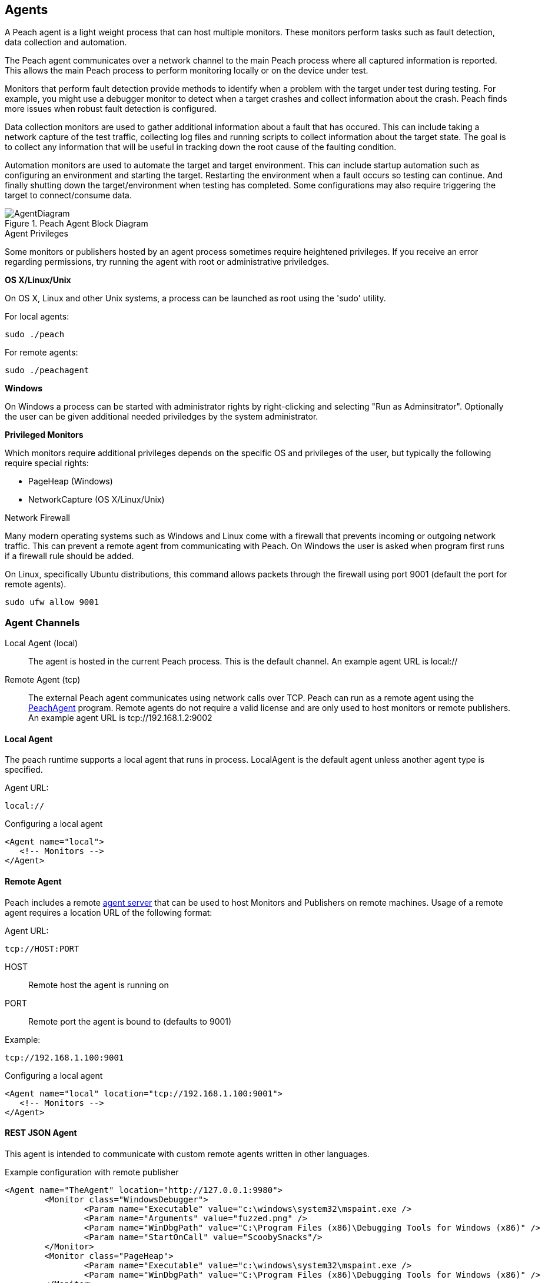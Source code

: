 [[Agent]]
== Agents

A Peach agent is a light weight process that can host multiple monitors.
These monitors perform tasks such as fault detection, data collection and automation.

The Peach agent communicates over a network channel to the main Peach process where all captured information is reported.
This allows the main Peach process to perform monitoring locally or on the device under test.

Monitors that perform fault detection provide methods to identify when a problem with the target under test during testing. For example, you might use a debugger monitor to detect when a target crashes and collect information about the crash. Peach finds more issues when robust fault detection is configured.

Data collection monitors are used to gather additional information about a fault that has occured. This can include taking a network capture of the test traffic, collecting log files and running scripts to collect information about the target state. The goal is to collect any information that will be useful in tracking down the root cause of the faulting condition.

Automation monitors are used to automate the target and target environment. This can include startup automation such as configuring an environment and starting the target. Restarting the environment when a fault occurs so testing can continue. And finally shutting down the target/environment when testing has completed. Some configurations may also require triggering the target to connect/consume data.

.Peach Agent Block Diagram
image::{images}/Common/AgentDiagram.svg[align="center",scalewidth="70%"]

.Agent Privileges
****

Some monitors or publishers hosted by an agent process sometimes require heightened privileges.
If you receive an error regarding permissions, try running the agent with root or administrative priviledges.

*OS X/Linux/Unix*

On OS X, Linux and other Unix systems, a process can be launched as root using the 'sudo' utility.

For local agents:

 sudo ./peach
 
For remote agents:

 sudo ./peachagent

*Windows*

On Windows a process can be started with administrator rights by right-clicking and selecting "Run as Adminsitrator". Optionally the user can be given additional needed priviledges by the system administrator.

*Privileged Monitors*

Which monitors require additional privileges depends on the specific OS and privileges of the user, but typically the following require special rights:

 * PageHeap (Windows)
 * NetworkCapture (OS X/Linux/Unix)

****

.Network Firewall
****

Many modern operating systems such as Windows and Linux come with a firewall that prevents incoming or outgoing network traffic. 
This can prevent a remote agent from communicating with Peach.
On Windows the user is asked when program first runs if a firewall rule should be added.

On Linux, specifically Ubuntu distributions, this command allows packets through the firewall using port 9001 (default the port for remote agents).

----
sudo ufw allow 9001
----

****


=== Agent Channels

Local Agent (local)::
	The agent is hosted in the current Peach process. This is the default channel. An example agent URL is +local://+

Remote Agent (tcp)::
	The external Peach agent communicates using network calls over TCP. Peach can run as a remote agent using the xref:Program_PeachAgent[PeachAgent] program. Remote agents do not require a valid license and are only used to host monitors or remote publishers. An example agent URL is +tcp://192.168.1.2:9002+

ifdef::peachug[]

Custom Agent (RESTful API) (http)::
	This agent protocol uses RESTful style calls over HTTP. This channel is best suited for custom Peach agents. For more information, see the +Agent+ topic in the +Extending Peach+ section of the _Peach Professional Developer Guide_. An example agent URL is +tcp://192.168.1.2:8080+

endif::peachug[]

==== Local Agent

The peach runtime supports a local agent that runs in process. LocalAgent is the default agent unless another agent type is specified.

Agent URL:

 local://

ifndef::peachug[]

.Configuring a local agent
[source,xml]
----
<Agent name="local">
   <!-- Monitors -->
</Agent>
----

endif::peachug[]

==== Remote Agent

Peach includes a remote xref:Program_PeachAgent[agent server] that can be used to host Monitors and Publishers on remote machines. Usage of a remote agent requires a location URL of the following format:

Agent URL:

 tcp://HOST:PORT

HOST:: Remote host the agent is running on
PORT:: Remote port the agent is bound to (defaults to 9001)

Example:

 tcp://192.168.1.100:9001

ifndef::peachug[]

.Configuring a local agent
[source,xml]
----
<Agent name="local" location="tcp://192.168.1.100:9001">
   <!-- Monitors -->
</Agent>
----

==== REST JSON Agent

This agent is intended to communicate with custom remote agents written in other languages.

.Example configuration with remote publisher
[source,xml]
----
<Agent name="TheAgent" location="http://127.0.0.1:9980">
	<Monitor class="WindowsDebugger">
		<Param name="Executable" value="c:\windows\system32\mspaint.exe />
		<Param name="Arguments" value="fuzzed.png" />
		<Param name="WinDbgPath" value="C:\Program Files (x86)\Debugging Tools for Windows (x86)" />
		<Param name="StartOnCall" value="ScoobySnacks"/>
	</Monitor>
	<Monitor class="PageHeap">
		<Param name="Executable" value="c:\windows\system32\mspaint.exe />
		<Param name="WinDbgPath" value="C:\Program Files (x86)\Debugging Tools for Windows (x86)" />
	</Monitor>
</Agent>

<Test name="Default">
	<Agent ref="TheAgent"/>
	<StateModel ref="TheState"/>

	<Publisher class="Remote">
		<Param name="Agent" value="TheAgent"/>
		<Param name="Class" value="File"/>
		<Param name="FileName" value="fuzzed.png"/>
	</Publisher>

</Test>
----


[[Rest-API-AgentConnect]]
===== GET /Agent/AgentConnect (Required)

Peach instance is connecting to a remote agent.  When called, remote agent should reset it's current state, closing any open monitors or publishers.  This method is called once per fuzzing session, unless the connection was lost due to the target system crashing or being reset by post-fault automation.

====== Responses
[options="header",cols="2,8,2"]
|==========================
|HTTP Code|Description|Schema
|200      | OK        | No Content
|==========================

[[Rest-API-AgentDisconnect]]
===== GET /Agent/AgentDisconnect (Required)

Peach instance is disconnecting from the remote agent. When called, the remote agent should release any resources created, including monitors and publishers. This method is called once at the end of a fuzzing session.  This method should never return an error.

====== Responses
[options="header",cols="2,8,2"]
|==========================
|HTTP Code|Description|Schema
|200      | OK        | No Content
|==========================

[[Rest-API-StartMonitor]]
===== POST /Agent/StartMonitor

Start a monitor. This is called after xref:Rest-API-AgentConnect[AgentConnect] to start an instance of a monitor. The parameters contain the information configured in the +Monitor+ element of the Pit file.

====== Parameters
[options="header",cols="1,2,8,1,2"]
|==========================
|Type |Name |Description            |Required |Schema
|Query|name |Name of monitor        |True     |
|Query|cls  |Monitor class. Value from +class+ attribute.|True|
|Body |     |Arguments for monitor. |True     | xref:Agent-Rest-Schema-Args[Args]
|==========================

====== Responses
[options="header",cols="2,8,2"]
|==========================
|HTTP Code|Description|Schema
|200      | OK        | No Content
|==========================

[[Rest-API-StopAllMonitors]]
===== GET /Agent/StopAllMonitors (Required)

Stop all active monitors. Typically called prior to xref:Rest-API-AgentDisconnect[AgentDisconnect].

====== Responses
[options="header",cols="2,8,2"]
|==========================
|HTTP Code|Description|Schema
|200      | OK        | No Content
|==========================

[[Rest-API-SessionStarting]]
===== GET /Agent/SessionStarting (Required)

Session starting. Called once to indicate a fuzzing job is starting.

====== Responses
[options="header",cols="2,8,2"]
|==========================
|HTTP Code|Description|Schema
|200      | OK        | No Content
|==========================

[[Rest-API-SessionFinished]]
===== GET /Agent/SessionFinished (Required)

Session finished. Called once to indicate a fuzzing job has finished.  Typically called prior to xref:Rest-API-StopAllMonitors[StopAllMonitors] and xref:Rest-API-AgentDisconnect[AgentDisconnect].

====== Responses
[options="header",cols="2,8,2"]
|==========================
|HTTP Code|Description|Schema
|200      | OK        | No Content
|==========================

[[Rest-API-IterationStarting]]
===== GET /Agent/IterationStarting (Required)

Iteration starting. Called at the start of each test case.

====== Parameters
[options="header",cols="1,2,8,1,2"]
|==========================
|Type |Name           |Description                 |Required |Schema
|Query|isReproduction |Is current test case part of fault reproduction? | true | Boolean
|Query|lastWasFault   |Was last iteration a fault? | true | Boolean
|Query|iterationCount |DEPRECATED, always 0        | true | Integer
|==========================

====== Responses
[options="header",cols="2,8,2"]
|==========================
|HTTP Code|Description|Schema
|200      | OK        | No Content
|==========================

[[Rest-API-IterationFinished]]
===== GET /Agent/IterationFinished (Required)

Iteration finished. Called at the end of each test case.

====== Responses
[options="header",cols="2,8,2"]
|==========================
|HTTP Code|Description|Schema
|200      | OK        | No Content
|==========================

[[Rest-API-DetectedFault]]
===== GET /Agent/DetectedFault (Required)

Was a fault detected? Called after xref:Rest-API-IterationFinished[IterationFinished] for each test case.

====== Responses
[options="header",cols="2,8,2"]
|==========================
|HTTP Code|Description|Schema
|200      | OK        | xref:Agent-Rest-Schema-DetectedFault[DetectedFault Response]
|==========================

[[Rest-API-GetMonitorData]]
===== GET /Agent/GetMonitorData (Required)

Return monitor data. Called when a fault has been detected on the current test case and the engine is collecting data from the agents/monitors. Data for each monitor that has been started is returned in the results of this call.

NOTE: GetMonitorData can be called even if xref:Rest-API-DetectedFault[DetectedFault] returns false if another peach component (agent, publisher, etc.) indicates a fault has occured.

====== Responses
[options="header",cols="2,8,2"]
|==========================
|HTTP Code|Description|Schema
|200      | OK        | xref:Agent-Rest-Schema-GetMonitorData[GetMonitorData Response]
|==========================

[[Rest-API-Message]]
===== GET /Agent/Message (Required)

Message (Event) from state model. Called when an event is broadcast from the StateModel using
an action type 'call' with a publisher of 'Peach.Agent'.

====== Parameters
[options="header",cols="1,2,8,1,2"]
|==========================
|Type  |Name           |Description                 |Required |Schema
|Query |msg            |Message/event               |True     |String
|==========================

====== Responses
[options="header",cols="2,8,2"]
|==========================
|HTTP Code|Description|Schema
|200      | OK        | No Content
|==========================


// ////// Publisher //////////////////////////////

// ////// Publisher //////////////////////////////

// ////// Publisher //////////////////////////////

[[Rest-API-Pub-CreatePublisher]]
===== POST /Publisher/CreatePublisher

Create a publisher hosted in the remote agent. Only a single Publisher can be created per
remote agent.

====== Parameters
[options="header",cols="1,2,8,1,2"]
|==========================
|Type  |Name           |Description                 |Required |Schema
|Body  |               |                            |True     |xref:Agent-Rest-Schema-CreatePublisher[CreatePublisher Request]
|==========================

====== Responses
[options="header",cols="2,8,2"]
|==========================
|HTTP Code|Description|Schema
|200      | OK        | xref:Agent-Rest-Schema-PublisherResponse[PublisherResponse]
|==========================

[[Rest-API-Pub-Start]]
===== GET /Publisher/start

Action of type _start_ called on publisher.

====== Responses
[options="header",cols="2,8,2"]
|==========================
|HTTP Code|Description|Schema
|200      | OK        | xref:Agent-Rest-Schema-PublisherResponse[PublisherResponse]
|==========================

[[Rest-API-Pub-Stop]]
===== GET /Publisher/stop

Action of type _stop_ called on publisher.

====== Responses
[options="header",cols="2,8,2"]
|==========================
|HTTP Code|Description|Schema
|200      | OK        | xref:Agent-Rest-Schema-PublisherResponse[PublisherResponse]
|==========================

[[Rest-API-Pub-Open]]
===== GET /Publisher/open

Action of type _open_ called on publisher. Prior to _open_ being called both xref:Rest-API-Pub-Set_Iteration[Set_Iteration] and xref:Rest-API-Pub-Set_IsControlIteration[Set_IsControlIteration] are called.

====== Responses
[options="header",cols="2,8,2"]
|==========================
|HTTP Code|Description|Schema
|200      | OK        | xref:Agent-Rest-Schema-PublisherResponse[PublisherResponse]
|==========================

[[Rest-API-Pub-Set_Iteration]]
===== GET /Publisher/Set_Iteration

Provide the current iteration number to the publisher. This is called prior to the first xref:Rest-API-Pub-Open[open] or xref:Rest-API-Pub-Call[call].

====== Parameters
[options="header",cols="1,2,8,1,2"]
|==========================
|Type  |Name           |Description                 |Required |Schema
|Body  |               |                            |true     |xref:Agent-Rest-Schema-Iteration[Iteration]
|==========================

====== Responses
[options="header",cols="2,8,2"]
|==========================
|HTTP Code|Description|Schema
|200      | OK        | xref:Agent-Rest-Schema-PublisherResponse[PublisherResponse]
|==========================

[[Rest-API-Pub-Set_IsControlIteration]]
===== GET /Publisher/Set_IsControlIteration

Provide the current iteration number to the publisher. This is called prior to the first xref:Rest-API-Pub-Open[open] or xref:Rest-API-Pub-Call[call].

====== Parameters
[options="header",cols="1,2,8,1,2"]
|==========================
|Type  |Name           |Description                 |Required |Schema
|Body  |               |                            |true     |xref:Agent-Rest-Schema-IsControlIteration[IsControlIteration]
|==========================

====== Responses
[options="header",cols="2,8,2"]
|==========================
|HTTP Code|Description|Schema
|200      | OK        | xref:Agent-Rest-Schema-PublisherResponse[PublisherResponse]
|==========================

[[Rest-API-Pub-Close]]
===== GET /Publisher/close

Action of type _open_ called on publisher.

====== Responses
[options="header",cols="2,8,2"]
|==========================
|HTTP Code|Description|Schema
|200      | OK        | xref:Agent-Rest-Schema-PublisherResponse[PublisherResponse]
|==========================

[[Rest-API-Pub-Accept]]
===== GET /Publisher/accept

Action of type _accept_ called on publisher.  Call should block until completion.

====== Responses
[options="header",cols="2,8,2"]
|==========================
|HTTP Code|Description|Schema
|200      | OK        | xref:Agent-Rest-Schema-PublisherResponse[PublisherResponse]
|==========================

[[Rest-API-Pub-Call]]
===== GET /Publisher/call

Action of type _call_ called on publisher.

====== Parameters
[options="header",cols="1,2,8,1,2"]
|==========================
|Type  |Name           |Description                 |Required |Schema
|Body  |               |                            |true     |xref:Agent-Rest-Schema-Call[Call]
|==========================

====== Responses
[options="header",cols="2,8,2"]
|==========================
|HTTP Code|Description|Schema
|200      | OK        | xref:Agent-Rest-Schema-Result[Result]
|==========================

[[Rest-API-Pub-SetProperty]]
===== POST /Publisher/setProperty

Action of type _setProperty_ called on publisher.

====== Parameters
[options="header",cols="1,2,8,1,2"]
|==========================
|Type  |Name           |Description                 |Required |Schema
|Body  |               |                            |true     |xref:Agent-Rest-Schema-SetProperty[SetProperty]
|==========================

====== Responses
[options="header",cols="2,8,2"]
|==========================
|HTTP Code|Description|Schema
|200      | OK        | xref:Agent-Rest-Schema-PublisherResponse[PublisherResponse]
|==========================

[[Rest-API-Pub-GetProperty]]
===== GET /Publisher/getProperty

Action of type _getProperty_ called on publisher.

====== Parameters
[options="header",cols="1,2,8,1,2"]
|==========================
|Type  |Name           |Description                            |Required |Schema
|Body  |property       |The property to retrive the value of.  |true     |Json String
|==========================

====== Responses
[options="header",cols="2,8,2"]
|==========================
|HTTP Code|Description|Schema
|200      | OK        | xref:Agent-Rest-Schema-Result[Result]
|==========================

[[Rest-API-Pub-Output]]
===== POST /Publisher/output

Action of type _output_ called on publisher.

====== Parameters
[options="header",cols="1,2,8,1,2"]
|==========================
|Type  |Name           |Description       |Required |Schema
|Body  |data           |Data to output    |true     |xref:Agent-Rest-Schema-Output[Output]
|==========================

====== Responses
[options="header",cols="2,8,2"]
|==========================
|HTTP Code|Description|Schema
|200      | OK        | xref:Agent-Rest-Schema-PublisherResponse[PublisherResponse]
|==========================

[[Rest-API-Pub-Input]]
===== GET /Publisher/input

Action of type _intput_ called on publisher. Calls to xref:Rest-API-Pub-WantBytes[WantBytes] will be made to read the input data as needed by the data cracker following an _input_ call.

====== Responses
[options="header",cols="2,8,2"]
|==========================
|HTTP Code|Description|Schema
|200      | OK        | xref:Agent-Rest-Schema-PublisherResponse[PublisherResponse]
|==========================

[[Rest-API-Pub-WantBytes]]
===== GET /Publisher/WantBytes

Called to read data during an _input_ action. Always follows a call to xref:Rest-API-Pub-Input[input].

====== Parameters
[options="header",cols="1,2,8,1,2"]
|==========================
|Type  |Name           |Description             |Required |Schema
|Body  |count          |Number of bytes to read |true |xref:Agent-Rest-Schema-Count[Count]
|==========================

====== Responses
[options="header",cols="2,8,2"]
|==========================
|HTTP Code|Description|Schema
|200      | OK        | xref:Agent-Rest-Schema-DataResponse[DataResponse]
|==========================


// //////////// SCHEMA ////////////////////////

// //////////// SCHEMA ////////////////////////

// //////////// SCHEMA ////////////////////////

// //////////// SCHEMA ////////////////////////

===== Schemas

The following are sent/received in the JSON format.

[[Agent-Rest-Schema-Args]]
====== Args

Variable set of arguments passed into our out of a call.
Used by StartMonitor to pass monitor arguments.

.Example monitor definition
[source,xml]
----
<Monitor class="WindowsDebugger">
    <Param name="Executable" value="c:\windows\system32\mspaint.exe" />
    <Param name="Arguments" value="fuzzed.png" />
    <Param name="WinDbgPath" value="C:\Program Files (x86)\Debugging Tools for Windows (x86)" />
    <Param name="StartOnCall" value="ScoobySnacks"/>
</Monitor>
----

.Resulting arguments object
[source,java]
----
{
    "args" : {
        "Executable" : "c:\\windows\\system32\\mspaint.exe",
        "Arguments" : "fuzzed.png",
        "WinDbgPath" : "C:\\Program Files (x86)\\Debugging Tools for Windows (x86)",
        "StartOnCall" : "ScoobySnacks"
    }
}
----

[[Agent-Rest-Schema-DetectedFault]]
====== DetectedFault Response

Generic status response object.

[source,java]
----
{
    "Status" : "true",
}
----

.Parameters
[options="header",cols="2,8,1,2"]
|==========================
|Name    |Description                 |Required |Schema
|Status  |Was a fault detected?       |true     |Bool
|==========================

[[Agent-Rest-Schema-GetMonitorData]]
====== GetMonitorData Response

Collection of monitor data.

[source,java]
----
{
    "Results": [
        {
            "detectionSource":"",
            "monitorName":"",
            "collectedData":[
                {"":"data1","Value":"AA=="}
            ]
        }
    ]
}
----

.Parameters
[options="header",cols="2,8,1,2"]
|==========================
|Name    |Description                 |Required |Schema
|Results |Array of monitor data, one entry per monitor  |true | xref:Agent-Rest-Schema-MonitorData[MonitorData]
|==========================

[[Agent-Rest-Schema-MonitorData]]
====== MonitorData Response

Data collected by a monitor.

[source,java]
----
{
    "detectionSource":"RunCommand",
    "monitorName":"CheckPid",
    "collectedData":[
        {"Key":"stdout.txt","Value":"AA=="}
    ]
}
----

.Parameters
[options="header",cols="2,8,1,2"]
|==========================
|Name            |Description                                  |Required |Schema
|detectionSource |Monitors class name                          |true     |String
|monitorName     |Name attribute from monitor definition       |true     |String
|collectedData   |Array of assets collected/created by monitor |true     |xref:Agent-Rest-Schema-Data[Data]
|==========================

[[Agent-Rest-Schema-Data]]
====== Data Response

Named binary data.

[source,java]
----
{
    "Key":"stdout.txt",
    "Value":"AA=="}
}
----

.Parameters
[options="header",cols="2,8,1,2"]
|==========================
|Name  |Description             |Required |Schema
|Key   |Filename for data       |true     |String
|Value |Data (base64 encoded)   |true     |Bytes
|==========================

[[Agent-Rest-Schema-PublisherResponse]]
====== PublisherResponse Response

Response for Publisher API

.Exmaple of non-error result
[source,java]
----
{
    "error": false,
}
----

.Exmaple of error result
[source,java]
----
{
    "error": true,
    "errorString": "Error creating publisher XYZ"
}
----

.Parameters
[options="header",cols="2,8,1,2"]
|==========================
|Name         |Description           |Required |Schema
|error        |Has an error occured? |true     |Boolean
|errorString  |Error message         |false    |String
|==========================

[[Agent-Rest-Schema-CreatePublisher]]
====== CreatePublisher Request

Create publisher request object.

[source,java]
----
{
    "iteration": 1,
    "isControlIteration": false,
    "Cls": "Ioctl",
    "args":{
        "arg1":"xyz",
        "arg2":"xyz",
        "arg3":"xyz",
    }
}
----

.Parameters
[options="header",cols="2,8,1,2"]
|==========================
|Name               |Description                 |Required |Schema
|iteration          |Iteration/testcase number   |true     |Integer
|isControlIteration |Is this a control iteration |true     |Boolean
|Cls                |Publisher class attribute   |true     |String
|args               |Publisher arguments         |true     |Object
|==========================

[[Agent-Rest-Schema-Iteration]]
====== Iteration

Create publisher request object.

[source,java]
----
{
    "iteration": 1
}
----

.Parameters
[options="header",cols="2,8,1,2"]
|==========================
|Name               |Description                 |Required |Schema
|iteration          |Iteration/testcase number   |true     |Integer
|==========================

[[Agent-Rest-Schema-IsControlIteration]]
====== IsControlIteration

Create publisher request object.

[source,java]
----
{
    "isControlIteration": false
}
----

.Parameters
[options="header",cols="2,8,1,2"]
|==========================
|Name               |Description                 |Required |Schema
|isControlIteration |Is this a control iteration |true     |Boolean
|==========================

[[Agent-Rest-Schema-Call]]
====== Call

Information needed to complete a _call_ action.

[source,java]
----
{
    "method": "PerformWork",
    "args"  : [
        {"name":"firstName", "data":"AA==", "type":"in" }
    ]
}
----

.Parameters
[options="header",cols="2,8,1,2"]
|==========================
|Name    |Description                                                        |Required |Schema
|method  |Method to call, maps to the 'method' attribute of a 'call' action. |true     |String
|args    |Arugments for call. Zero or more.                                  |true     |Array of xref:Agent-Rest-Schema-CallArg[CallArg]
|==========================

[[Agent-Rest-Schema-CallArg]]
====== CallArg

Argument for a call action.

[source,java]
----
{
    "name" : "firstName",
    "data" : "AA==",
    "type" : "in"
}
----

.Parameters
[options="header",cols="2,8,1,2"]
|==========================
|Name  |Description                  |Required |Schema
|name  |Argument/parameter name      |true     |String
|data  |Binary data base64 encoded   |true     |Bytes
|type  |DEPRECATED, always 'in'      |true     |String
|==========================

[[Agent-Rest-Schema-Result]]
====== Result

The result of a _call_ or _getProperty_ action.

.Example of successful result
[source,java]
----
{
    "value": "AA==",
    "error": false,
}
----

.Example of error result
[source,java]
----
{
    "value": null,
    "error": true,
    "errorString": "Error call method"
}
----

.Parameters
[options="header",cols="2,8,1,2"]
|==========================
|Name         |Description                                  |Required |Schema
|value        |Resulting data, can be null. Base64 encoded. |true     |Bytes
|error        |Has an error occured?                        |true     |Boolean
|errorString  |Error message                                |false    |String
|==========================

[[Agent-Rest-Schema-DataResponse]]
====== DataResponse

The result of a _call_ or _getProperty_ action.

.Example of successful result
[source,java]
----
{
    "data": "AA==",
    "error": false,
}
----

.Example of error result
[source,java]
----
{
    "data": null,
    "error": true,
    "errorString": "Error call method"
}
----

.Parameters
[options="header",cols="2,8,1,2"]
|==========================
|Name         |Description                                  |Required |Schema
|data         |Resulting data, can be null. Base64 encoded. |true     |Bytes
|error        |Has an error occured?                        |true     |Boolean
|errorString  |Error message                                |false    |String
|==========================

[[Agent-Rest-Schema-Output]]
====== Output

Data to output

[source,java]
----
{
    "data"    : "AA=="
}
----

.Parameters
[options="header",cols="2,8,1,2"]
|==========================
|Name         |Description                                  |Required |Schema
|data         |Property value. Base64 encoded.              |true     |Bytes
|==========================

[[Agent-Rest-Schema-SetProperty]]
====== SetProperty

Contains information required to make a SetProperty call.

[source,java]
----
{
    "property": "FirstName",
    "data"    : "AA=="
}
----

.Parameters
[options="header",cols="2,8,1,2"]
|==========================
|Name         |Description                                  |Required |Schema
|property     |Property to set data on                      |true     |String
|data         |Property value. Base64 encoded.              |true     |Bytes
|==========================

[[Agent-Rest-Schema-Count]]
====== Count

Count of bytes requested.

[source,java]
----
{
    "count": 1000,
}
----

.Parameters
[options="header",cols="2,8,1,2"]
|==========================
|Name      |Description                                  |Required |Schema
|count     |Property to set data on                      |true     |Integer
|==========================


//////////////////////////

==== Example REST API Session

The following are sample REST API sessions.

.Sample session
[source,java]
----
GET /Agent/AgentConnect
<< { "Status":"true" }

POST /Agent/StartMonitor?name=Monitor_0&cls=WindowsDebugger
>> {"args":{"Executable":"mspaint.exe","Arguments":"fuzzed.png","WinDbgPath":"C:\\Program Files (x86)\\Debugging Tools for Windows (x86)","StartOnCall":"ScoobySnacks"}}
<< { "Status":"true" }

POST /Agent/StartMonitor?name=Monitor_1&cls=PageHeap
>> {"args":{"Executable":"mspaint.exe","WinDbgPath":"C:\\Program Files (x86)\\Debugging Tools for Windows (x86)"}}
<< { "Status":"true" }

GET /Agent/SessionStarting
<< { "Status":"true" }

GET /Agent/IterationStarting?iterationCount=1&isReproduction=False
<< { "Status":"true" }

GET /Agent/IterationFinished
<< { "Status":"true" }

GET /Agent/DetectedFault
<< { "Status":"true" }
// Status of true indicates a fault was detected. False for no fault.

GET /Agent/GetMonitorData
<< {
	"Results":[
		{
			"iteration":0,
			"controlIteration":false,
			"controlRecordingIteration":false,
			"type":0,  (0 unknown, 1 Fault, 2 Data)
			"detectionSource":null,
			"title":null,
			"description":null,
			"majorHash":null,
			"minorHash":null,
			"exploitability":null,
			"folderName":null,
			"collectedData":[
				{"Key":"data1","Value":"AA=="}
			]
		}
	]
}

GET /Agent/IterationStarting?iterationCount=1&isReproduction=True
<< { "Status":"true" }

GET /Agent/IterationFinished
<< { "Status":"true" }

GET /Agent/DetectedFault
<< { "Status":"true" }
// Status of true indicates a fault was detected. False for no fault.

GET /Agent/GetMonitorData
<< {
	"Results":[
		{
			"iteration":0,
			"controlIteration":false,
			"controlRecordingIteration":false,
			"type":0,  (0 unknown, 1 Fault, 2 Data)
			"detectionSource":null,
			"title":null,
			"description":null,
			"majorHash":null,
			"minorHash":null,
			"exploitability":null,
			"folderName":null,
			"collectedData":[
				{"Key":"data1","Value":"AA=="}
			]
		}
	]
}

GET /Agent/Publisher/stop
<< { "Status":"true" }

GET /Agent/SessionFinished
<< { "Status":"true" }

GET /Agent/StopAllMonitors
<< { "Status":"true" }

GET /Agent/AgentDisconnect
<< { "Status":"true" }

----

.Sample session with remote publisher
[source,java]
----
GET /Agent/AgentConnect
<< { "Status":"true" }

POST /Agent/StartMonitor?name=Monitor_0&cls=WindowsDebugger
>> {"args":{"Executable":"mspaint.exe","Arguments":"fuzzed.png","WinDbgPath":"C:\\Program Files (x86)\\Debugging Tools for Windows (x86)","StartOnCall":"ScoobySnacks"}}
<< { "Status":"true" }

POST /Agent/StartMonitor?name=Monitor_1&cls=PageHeap
>> {"args":{"Executable":"mspaint.exe","WinDbgPath":"C:\\Program Files (x86)\\Debugging Tools for Windows (x86)"}}
<< { "Status":"true" }

GET /Agent/SessionStarting
<< { "Status":"true" }

GET /Agent/IterationStarting?iterationCount=1&isReproduction=False
<< { "Status":"true" }

POST /Agent/Publisher/Set_Iteration
>> {"iteration":1}
<< { "error":"false", "errorString":null }

POST /Agent/Publisher/Set_IsControlIteration
>> {"isControlIteration":true}
<< { "error":"false", "errorString":null }

POST /Agent/Publisher/Set_IsControlIteration
>> {"isControlIteration":true}
<< { "error":"false", "errorString":null }

POST /Agent/Publisher/Set_Iteration
>> {"iteration":1}
<< { "error":"false", "errorString":null }

GET /Agent/Publisher/start
<< { "error":"false", "errorString":null }

GET /Agent/Publisher/open
<< { "error":"false", "errorString":null }

POST /Agent/Publisher/output
>> {"data":"SGVsbG8gV29ybGQ="}
<< { "error":"false", "errorString":null }

GET /Agent/Publisher/close
<< { "error":"false", "errorString":null }

POST /Agent/Publisher/call
>> {"method":"ScoobySnacks","args":[{"name":"p1","data":"SGVsbG8gV29ybGQ=","type":0}]}
<< { "error":"false", "errorString":null }

GET /Agent/IterationFinished
<< { "Status":"true" }

GET /Agent/DetectedFault
<< { "Status":"true" }
// Status of true indicates a fault was detected. False for no fault.

GET /Agent/GetMonitorData
<< {
	"Results":[
		{
			"iteration":0,
			"controlIteration":false,
			"controlRecordingIteration":false,
			"type":0,  (0 unknown, 1 Fault, 2 Data)
			"detectionSource":null,
			"title":null,
			"description":null,
			"majorHash":null,
			"minorHash":null,
			"exploitability":null,
			"folderName":null,
			"collectedData":[
				{"Key":"data1","Value":"AA=="}
			]
		}
	]
}

GET /Agent/IterationStarting?iterationCount=1&isReproduction=True
<< { "Status":"true" }

POST /Agent/Publisher/Set_Iteration
>> {"iteration":1}
<< { "error":"false", "errorString":null }

POST /Agent/Publisher/Set_IsControlIteration
>> {"isControlIteration":true}
<< { "error":"false", "errorString":null }

POST /Agent/Publisher/Set_IsControlIteration
>> {"isControlIteration":true}
<< { "error":"false", "errorString":null }

POST /Agent/Publisher/Set_Iteration
>> {"iteration":1}
<< { "error":"false", "errorString":null }

GET /Agent/Publisher/start
<< { "error":"false", "errorString":null }

GET /Agent/Publisher/open
<< { "error":"false", "errorString":null }

POST /Agent/Publisher/output
>> {"data":"SGVsbG8gV29ybGQ="}
<< { "error":"false", "errorString":null }

GET /Agent/Publisher/close
<< { "error":"false", "errorString":null }

POST /Agent/Publisher/call
>> {"method":"ScoobySnacks","args":[{"name":"p1","data":"SGVsbG8gV29ybGQ=","type":0}]}
<< { "error":"false", "errorString":null }

GET /Agent/IterationFinished
<< { "Status":"true" }

GET /Agent/DetectedFault
<< { "Status":"true" }
// Status of true indicates a fault was detected. False for no fault.

GET /Agent/GetMonitorData
<< {
	"Results":[
		{
			"iteration":0,
			"controlIteration":false,
			"controlRecordingIteration":false,
			"type":0,  (0 unknown, 1 Fault, 2 Data)
			"detectionSource":null,
			"title":null,
			"description":null,
			"majorHash":null,
			"minorHash":null,
			"exploitability":null,
			"folderName":null,
			"collectedData":[
				{"Key":"data1","Value":"AA=="}
			]
		}
	]
}

GET /Agent/Publisher/stop
<< { "Status":"true" }

GET /Agent/SessionFinished
<< { "Status":"true" }

GET /Agent/StopAllMonitors
<< { "Status":"true" }

GET /Agent/AgentDisconnect
<< { "Status":"true" }

----
//////////////////////////

endif::peachug[]

